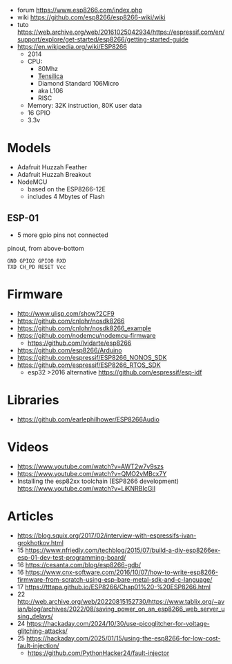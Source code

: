 - forum https://www.esp8266.com/index.php
- wiki https://github.com/esp8266/esp8266-wiki/wiki
- tuto https://web.archive.org/web/20161025042934/https://espressif.com/en/support/explore/get-started/esp8266/getting-started-guide
- https://en.wikipedia.org/wiki/ESP8266
  - 2014
  - CPU:
    - 80Mhz
    - [[https://en.wikipedia.org/wiki/Tensilica#Xtensa_configurable_cores][Tensilica]]
    - Diamond Standard 106Micro
    - aka L106
    - RISC
  - Memory: 32K instruction, 80K user data
  - 16 GPIO
  - 3.3v

* Models

- Adafruit Huzzah Feather
- Adafruit Huzzah Breakout
- NodeMCU
  - based on the ESP8266-12E
  - includes 4 Mbytes of Flash

** ESP-01

- 5 more gpio pins not connected

#+DESCRIPTION: CH_PD == EN
#+CAPTION: pinout, from above-bottom
#+begin_src
GND GPIO2 GPIO0 RXD
TXD CH_PD RESET Vcc
#+end_src

* Firmware

- http://www.ulisp.com/show?2CF9
- https://github.com/cnlohr/nosdk8266
- https://github.com/cnlohr/nosdk8266_example
- https://github.com/nodemcu/nodemcu-firmware
  - https://github.com/lvidarte/esp8266
- https://github.com/esp8266/Arduino
- https://github.com/espressif/ESP8266_NONOS_SDK
- https://github.com/espressif/ESP8266_RTOS_SDK
  - esp32 >2016 alternative https://github.com/espressif/esp-idf

* Libraries

- https://github.com/earlephilhower/ESP8266Audio

* Videos
  - https://www.youtube.com/watch?v=AWT2w7v9szs
  - https://www.youtube.com/watch?v=QMO2vMBcx7Y
  - Installing the esp82xx toolchain (ESP8266 development) https://www.youtube.com/watch?v=LiKNRBIcGII

* Articles

- https://blog.squix.org/2017/02/interview-with-espressifs-ivan-grokhotkov.html
- 15 https://www.nfriedly.com/techblog/2015/07/build-a-diy-esp8266ex-esp-01-dev-test-programming-board/
- 16 https://cesanta.com/blog/esp8266-gdb/
- 16 https://www.cnx-software.com/2016/10/07/how-to-write-esp8266-firmware-from-scratch-using-esp-bare-metal-sdk-and-c-language/
- 17 https://tttapa.github.io/ESP8266/Chap01%20-%20ESP8266.html
- 22 http://web.archive.org/web/20220815152730/https://www.tablix.org/~avian/blog/archives/2022/08/saving_power_on_an_esp8266_web_server_using_delays/
- 24 https://hackaday.com/2024/10/30/use-picoglitcher-for-voltage-glitching-attacks/
- 25 https://hackaday.com/2025/01/15/using-the-esp8266-for-low-cost-fault-injection/
  - https://github.com/PythonHacker24/fault-injector
